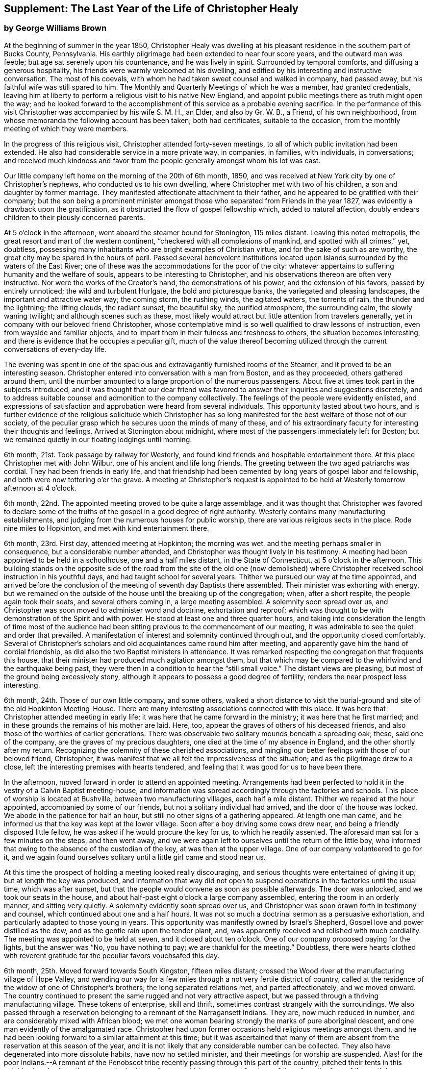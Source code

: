 [#supplement, short="The Last Year"]
== Supplement: The Last Year of the Life of Christopher Healy

[.blurb]
=== by George Williams Brown

At the beginning of summer in the year 1850,
Christopher Healy was dwelling at his pleasant
residence in the southern part of Bucks County,
Pennsylvania.
His earthly pilgrimage had been extended to near four score years,
and the outward man was feeble; but age sat serenely upon his countenance,
and he was lively in spirit.
Surrounded by temporal comforts, and diffusing a generous hospitality,
his friends were warmly welcomed at his dwelling,
and edified by his interesting and instructive conversation.
The most of his coevals, with whom he had taken sweet counsel and walked in company,
had passed away, but his faithful wife was still spared to him.
The Monthly and Quarterly Meetings of which he was a member, had granted credentials,
leaving him at liberty to perform a religious visit to his native New England,
and appoint public meetings there as truth might open the way;
and he looked forward to the accomplishment of
this service as a probable evening sacrifice.
In the performance of this visit Christopher was accompanied by his wife S. M. H.,
an Elder, and also by Gr. W. B., a Friend, of his own neighborhood,
from whose memoranda the following account has been taken; both had certificates,
suitable to the occasion, from the monthly meeting of which they were members.

In the progress of this religious visit, Christopher attended forty-seven meetings,
to all of which public invitation had been extended.
He also had considerable service in a more private way, in companies, in families,
with individuals, in conversations;
and received much kindness and favor from the
people generally amongst whom his lot was cast.

Our little company left home on the morning of the 20th of 6th month, 1850,
and was received at New York city by one of Christopher`'s nephews,
who conducted us to his own dwelling, where Christopher met with two of his children,
a son and daughter by former marriage.
They manifested affectionate attachment to their father,
and he appeared to be gratified with their company;
but the son being a prominent minister amongst those
who separated from Friends in the year 1827,
was evidently a drawback upon the gratification,
as it obstructed the flow of gospel fellowship which, added to natural affection,
doubly endears children to their piously concerned parents.

At 5 o`'clock in the afternoon, went aboard the steamer bound for Stonington,
115 miles distant.
Leaving this noted metropolis, the great resort and mart of the western continent,
"`checkered with all complexions of mankind, and spotted with all crimes,`" yet,
doubtless, possessing many inhabitants who are bright examples of Christian virtue,
and for the sake of such as are worthy,
the great city may be spared in the hours of peril.
Passed several benevolent institutions located upon
islands surrounded by the waters of the East River;
one of these was the accommodations for the poor of the city:
whatever appertains to suffering humanity and the welfare of souls,
appears to be interesting to Christopher,
and his observations thereon are often very instructive.
Nor were the works of the Creator`'s hand, the demonstrations of his power,
and the extension of his favors, passed by entirely unnoticed;
the wild and turbulent Hurlgate, the bold and picturesque banks,
the variegated and pleasing landscapes, the important and attractive water way;
the coming storm, the rushing winds, the agitated waters, the torrents of rain,
the thunder and the lightning; the lifting clouds, the radiant sunset, the beautiful sky,
the purified atmosphere, the surrounding calm, the slowly waning twilight;
and although scenes such as these,
most likely would attract but little attention from travelers generally,
yet in company with our beloved friend Christopher,
whose contemplative mind is so well qualified to draw lessons of instruction,
even from wayside and familiar objects,
and to impart them in their fulness and freshness to others,
the situation becomes interesting,
and there is evidence that he occupies a peculiar gift,
much of the value thereof becoming utilized through the
current conversations of every-day life.

The evening was spent in one of the spacious and
extravagantly furnished rooms of the Steamer,
and it proved to be an interesting season.
Christopher entered into conversation with a man from Boston, and as they proceeded,
others gathered around them,
until the number amounted to a large proportion of the numerous passengers.
About five at times took part in the subjects introduced,
and it was thought that our dear friend was favored to
answer their inquiries and suggestions discretely,
and to address suitable counsel and admonition to the company collectively.
The feelings of the people were evidently enlisted,
and expressions of satisfaction and approbation were heard from several individuals.
This opportunity lasted about two hours,
and is further evidence of the religious solicitude which Christopher has so
long manifested for the best welfare of those not of our society,
of the peculiar grasp which he secures upon the minds of many of these,
and of his extraordinary faculty for interesting their thoughts and feelings.
Arrived at Stonington about midnight,
where most of the passengers immediately left for Boston;
but we remained quietly in our floating lodgings until morning.

6th month, 21st. Took passage by railway for Westerly,
and found kind friends and hospitable entertainment there.
At this place Christopher met with John Wilbur, one of his ancient and life long friends.
The greeting between the two aged patriarchs was cordial.
They had been friends in early life,
and that friendship had been cemented by long years of gospel labor and fellowship,
and both were now tottering o`'er the grave.
A meeting at Christopher`'s request is appointed to be
held at Westerly tomorrow afternoon at 4 o`'clock.

6th month, 22nd. The appointed meeting proved to be quite a large assemblage,
and it was thought that Christopher was favored to declare some of
the truths of the gospel in a good degree of right authority.
Westerly contains many manufacturing establishments,
and judging from the numerous houses for public worship,
there are various religious sects in the place.
Rode nine miles to Hopkinton, and met with kind entertainment there.

6th month, 23rd. First day, attended meeting at Hopkinton; the morning was wet,
and the meeting perhaps smaller in consequence, but a considerable number attended,
and Christopher was thought lively in his testimony.
A meeting had been appointed to be held in a schoolhouse, one and a half miles distant,
in the State of Connecticut, at 5 o`'clock in the afternoon.
This building stands on the opposite side of the road from the site of the old one
(now demolished) where Christopher received school instruction in his youthful days,
and had taught school for several years.
Thither we pursued our way at the time appointed,
and arrived before the conclusion of the meeting of seventh day Baptists there assembled.
Their minister was exhorting with energy,
but we remained on the outside of the house until the breaking up of the congregation;
when, after a short respite, the people again took their seats,
and several others coming in, a large meeting assembled.
A solemnity soon spread over us,
and Christopher was soon moved to administer word and doctrine, exhortation and reproof;
which was thought to be with demonstration of the Spirit and with power.
He stood at least one and three quarter hours,
and taking into consideration the length of time most of the audience
had been sitting previous to the commencement of our meeting,
it was admirable to see the quiet and order that prevailed.
A manifestation of interest and solemnity continued through out,
and the opportunity closed comfortably.
Several of Christopher`'s scholars and old acquaintances came round him after meeting,
and apparently gave him the hand of cordial friendship,
as did also the two Baptist ministers in attendance.
It was remarked respecting the congregation that frequents this house,
that their minister had produced much agitation amongst them,
but that which may be compared to the whirlwind and the earthquake being past,
they were then in a condition to hear the "`still small voice.`"
The distant views are pleasing, but most of the ground being excessively stony,
although it appears to possess a good degree of fertility,
renders the near prospect less interesting.

6th month, 24th. Those of our own little company, and some others,
walked a short distance to visit the burial-ground and
site of the old Hopkinton Meeting-House.
There are many interesting associations connected with this place.
It was here that Christopher attended meeting in early life;
it was here that he came forward in the ministry; it was here that he first married;
and in these grounds the remains of his mother are laid.
Here, too, appear the graves of others of his deceased friends,
and also those of the worthies of earlier generations.
There was observable two solitary mounds beneath a spreading oak; these,
said one of the company, are the graves of my precious daughters,
one died at the time of my absence in England, and the other shortly after my return.
Recognizing the solemnity of these cherished associations,
and mingling our better feelings with those of our beloved friend, Christopher,
it was manifest that we all felt the impressiveness of the situation;
and as the pilgrimage drew to a close,
left the interesting premises with hearts tendered,
and feeling that it was good for us to have been there.

In the afternoon, moved forward in order to attend an appointed meeting.
Arrangements had been perfected to hold it in
the vestry of a Calvin Baptist meeting-house,
and information was spread accordingly through the factories and schools.
This place of worship is located at Bushville, between two manufacturing villages,
each half a mile distant.
Thither we repaired at the hour appointed, accompanied by some of our friends,
but not a solitary individual had arrived, and the door of the house was locked.
We abode in the patience for half an hour,
but still no other signs of a gathering appeared.
At length one man came, and he informed us that the key was kept at the lower village.
Soon after a boy driving some cows drew near,
and being a friendly disposed little fellow,
he was asked if he would procure the key for us, to which he readily assented.
The aforesaid man sat for a few minutes on the steps, and then went away,
and we were again left to ourselves until the return of the little boy,
who informed that owing to the absence of the custodian of the key,
at was then at the upper village.
One of our company volunteered to go for it,
and we again found ourselves solitary until a little girl came and stood near us.

At this time the prospect of holding a meeting looked really discouraging,
and serious thoughts were entertained of giving it up;
but at length the key was produced,
and information that way did not open to suspend
operations in the factories until the usual time,
which was after sunset, but that the people would convene as soon as possible afterwards.
The door was unlocked, and we took our seats in the house,
and about half-past eight o`'clock a large company assembled,
entering the room in an orderly manner, and sitting very quietly.
A solemnity evidently soon spread over us,
and Christopher was soon drawn forth in testimony and counsel,
which continued about one and a half hours.
It was not so much a doctrinal sermon as a persuasive exhortation,
and particularly adapted to those young in years.
This opportunity was manifestly owned by Israel`'s Shepherd,
Gospel love and power distilled as the dew, and as the gentle rain upon the tender plant,
and, was apparently received and relished with much cordiality.
The meeting was appointed to be held at seven, and it closed about ten o`'clock.
One of our company proposed paying for the lights, but the answer was "`No,
you have nothing to pay; we are thankful for the meeting.`"
Doubtless,
there were hearts clothed with reverent gratitude for
the peculiar favors vouchsafed this day.

6th month, 25th. Moved forward towards South Kingston, fifteen miles distant;
crossed the Wood river at the manufacturing village of Hope Valley,
and wending our way for a few miles through a not very fertile district of country,
called at the residence of the widow of one of Christopher`'s brothers;
the long separated relations met, and parted affectionately, and we moved onward.
The country continued to present the same rugged and not very attractive aspect,
but we passed through a thriving manufacturing village.
These tokens of enterprise, skill and thrift,
sometimes contrast strangely with the surroundings.
We also passed through a reservation belonging to a remnant of the Narragansett Indians.
They are, now much reduced in number, and are considerably mixed with African blood;
we met one woman bearing strongly the marks of pure aboriginal descent,
and one man evidently of the amalgamated race.
Christopher had upon former occasions held religious meetings amongst them,
and he had been looking forward to a similar attainment at this time;
but it was ascertained that many of them are absent
from the reservation at this season of the year,
and it is not likely that any considerable number can be collected.
They also have degenerated into more dissolute habits, have now no settled minister,
and their meetings for worship are suspended.
Alas! for the poor Indians.--A remnant of the Penobscot
tribe recently passing through this part of the country,
pitched their tents in this neighborhood, where they were attacked by a disease,
which soon swept fourteen of them from the face of the earth.`' Christopher has long
manifested a Christian sympathy and earnest desire for the welfare of the Indian,
and I believe that it is unabated now,
but it does not appear that a satisfactory visit can be made amongst them at this time;
it is therefore left for the present.
Continued our travel through a part of the country much of the way uninhabited,
until we approached the flat land bordering on the Atlantic.
From the brow of the hill which skirts this land scape,
more attractive scenery presented; the flat land is thickly settled and quite productive,
and with the sea view beyond presented a pleasing picture.
We found entertainment at the hospitable dwelling of kind friends,
who not only were diligent in their demonstrations to make us comfortable,
but were instrumental in procuring the appointment of a meeting to be held in a
Baptist meeting-house (not far distant) tomorrow afternoon at 3 o`'clock,
and in endeavoring to gather the people thereto.

6th month, 26th. Took a walk after break fast to an eminence called Green Hill,
which is an extensive pasturage;
from this elevation was presented a beautiful view of the Atlantic Ocean,
and we saw numerous beds of oyster shells on the highland,
where the poor Indians were wont to regale themselves
in days that have long since passed away.

At the appointed hour we proceeded to attend the appointed meeting; it proved large,
and through the condescending goodness of Israel`'s Shepherd,
who was evidently mouth and wisdom, tongue and utterance, to our dear aged,
but still earnest friend, it proved a tendering and doubtless a profitable season;
many expressions of satisfaction therewith were afterwards heard.
Rode about two miles to the abode of one who is not a member,
but her three daughters had recently been admitted into
the fold on the ground of convincement;
the family were all kind, and we spent an agreeable evening with them and others,
and tarried at their dwelling until morning.
The view seaward is beautiful, and the sea breezes refreshing.

6th month, 27th. Left our comfortable quarters this morning, and riding about five miles,
stopped at the habitation of the widow of another of Christopher`'s brothers;
their greeting was affectionate, and she blessed the Lord for the visit.
She is about eighty years of age, and retains her mental faculties scarcely impaired,
and also her retentive memory;
her son and daughter appeared gratified with their uncle`'s company.
After dining with the family we proceeded another five miles onward,
to a manufacturing village called Kenyon`'s Mills,
and stopped at the abode of a widow not a member of any religious sect;
but her house and heart were open to receive us, and we were kindly cared for by herself,
her sister, her son and four intelligent daughters; and when a meeting was proposed,
she freely offered their large house for that purpose.
The offer was accepted, and the meeting appointed to be held at 8 o`'clock in the evening;
but Christopher had not much service therein.

6th month, 28th. Still moving onward and passing through several manufacturing villages,
we entered a railway car,
and proceeding twenty miles were kindly received at the attractive residence of a friend,
located on a fertile farm lying at the outskirts of East Greenwich.
A meeting is appointed to be held at the Methodist
meeting-house to morrow afternoon at 4 o`'clock.
East Greenwich is the place of Christopher`'s nativity.

In the southern section of the State of Rhode Island, where we have visited,
the best of building stone is very abundant,
yet the dwellings are constructed very generally of wood;
a considerable proportion of them are one-story houses,
but they are spread out and contain more internal space
than might be supposed from external appearances,
and the apartments are ingeniously and conveniently arranged; of,
course there are many costly and attractive dwellings.
The agricultural produce is largely pasturage and hay,
which are said to be rich and nutritious.
The products of the dairy are excellent, and also the beef and pork;
corn and rye are raised to moderate extent,
and bread made from a combination of these articles is
extensively preferred to that manufactured from wheat flower.
The soil or climate does not appear well adapted to the growth of wheat,
and but very little of that grain is cultivated.
In traveling some of the public roads, we pass through a considerable number of gates,
located at the dividing lines of the different farms
through which the unfenced or unwalled road passes.
Ornamental trees and shrubbery surrounding the dwellings do not
appear to meet with very general favor--of course there are many
exceptions--and although much of the ground is excessively stony,
and not remarkable for fertility,
yet the inhabitants appear to thrive and live well upon their unkindly soil,
and perhaps generally desire no better location.
But in manufacturing enterprise they excel,
and the land produce of the locality not being
sufficient for the sustenance of the population,
they draw a portion of their supplies from distant places.

6th month, 29th. Attended the appointed meeting; invitation had been spread extensively,
but the gathering was not large,
and Christopher was not largely engaged in testimony therein;
but another is appointed to be held at the same place at 5 o`'clock tomorrow afternoon.
People not of our religious society do not often freely leave
their business to attend religious meetings on week-days.

6th month, 30th--First day.
Rode about six miles to a Baptist place of worship,
where a meeting had been appointed to be held at 10 o`'clock in the forenoon.
Christopher had formerly held several favored meetings at this house,
and he appeared to feel an unusual drawing thither at this time.
The gathering proved large.
Quiet and good order prevailed, and a solemnity soon spread as a canopy over us;
under which precious covering Christopher arose and handed forth doctrine, reproof,
instruction in righteousness and encouragement.
He stood at least one and a half hours,
and it was thought that our hearts were contrited and solemnized together;
and although most of the audience were Baptists,
and perhaps relied confidently upon the efficacy of the outward element,
yet somewhat of the baptism of the Spirit was surely felt amongst us.
At 5 o`'clock in the afternoon we attended the meeting
appointed at the Methodist place of worship in East Greenwich.
It was supposed that the gathering would be large,
and a considerable number did assemble;
but a funeral taking place at the same hour at the Baptist meeting-house,
a large concourse of people assembled there.
It is usual in this part of the world among the religious sects generally,
to carry the remains to the place of worship where the assemblage of those interested,
and such ceremonial proceedings as are deemed suitable take place previous to interment.
Our meeting was doubtless smaller in consequence of the funeral;
nevertheless it proved a good meeting;
quietude and good order prevailed among the attentive audience,
and it is reasonable to suppose that minds were instructed and
hearts benefited under the solemnizing power of truth.

7th month, 1st. Left our hospitable accommodations this morning,
proceeded about five miles westward,
and met with kind entertainment in a Friend`'s family.
A meeting had been appointed to be held in a Methodist meeting-house at Centerville,
at 7 o`'clock in the evening, and thereunto we proceeded at the appointed hour,
and settled into stillness about early candle-light.
The wing of Divine Goodness was evidently spread over us; a marked quietude prevailed,
and apparently many hearts were solemnized together.
Our dear friend Christopher was clothed with Gospel life and power,
and ministered to an attentive audience in the authority of truth.
This sea son of favor closed about half-past nine o`'clock.

7th month, 2nd. This forenoon we rode to the dwelling of Christopher`'s half brother,
where we dined.
The family were all kind, and some of them accompanied us to our appointed meeting,
held at the Methodist place of worship in Fiskville, at 3 o`'clock in the afternoon.
The gathering was not large,
and Gospel life and power did not appear to arise into
dominion as much as at some other times.
After the meeting we stopped at the house of an aged physician.
He is not now a member of any society,
but is an old acquaintance of Christopher`'s. The doctor is feeble,
chiefly confined to his bed, and appears to be drawing near the close of life.
He is sensible of his situation, and looks forward to his dissolution with composure,
testifying that the Lord is gracious to him.
As our company sat by his bedside,
he asked that we might have a religious opportunity together,
and those present gathered into stillness.
After a time of silent waiting,
Christopher was drawn forth in exercise of soul on his account, which, doubtless,
was comforting to the aged sufferer.
It proved a heart tendering season,
and it was thought that the baptizing influence
of heavenly love and power was felt amongst us.
Rode several miles along the valley of the Pautuxent River,
where the number and extent of the manufacturing establishments is really surprising.
The scenery is picturesque, the beauties of nature blended with the works of art,
and the evidence of intelligence and thrift,
combined with the attractive aspect of the various factories, places of worship,
and dwellings neat in appearance and pleasant in location,
can scarcely fail to interest the eye and the mind of the traveler.

7th month,
3rd. The district of country which has been presented
to our observation within the last few days,
is attractive.
The farms generally appear to be productive and well cultivated; the buildings thereon,
of liberal extent and rarely dilapidated, and the manufactories are a marvel.
The general appearance portrays a high grade of temporal prosperity.

7th month,
4th. Proceeded to the railway station at East Greenwich about 8 o`'clock this morning.
This being the anniversary of the signing of the Declaration,
an abundance of people were in motion, and our feelings not being in unison with theirs,
traveling under such circumstances was not very agreeable.
We waited half an hour in the crowd,
when the very long train of cars arrived laden with a vast number of passengers;
there was some confusion,
but we finally succeeded in obtaining comfortable accommodations,
and rode about twenty miles to the city of Providence, where a kind Friend met us,
and conducted us in his own conveyance about four miles further to Pautucket meeting.
We gathered with quite a large number of other attenders,
and I can not doubt but that it was a profitable season throughout,
although a portion thereof seemed laborious,
and not very relieving to Christopher`'s exercised mind.

Near Providence, we passed Providence Boarding School;
it is a spacious and hand some structure, its location high,
and its situation and grounds adjacent pleasing.
We also passed the residence of the late venerable Moses Brown;
he was a Friend of great pos sessions and of very large benevolence,
yet his dwelling was neither large nor ostentatious.
Also passed by the plantation where Job Scott
resided previous to his embarkation for England;
it is one of the best in the neighborhood, and still in possession of his descendants,
but they have no connection with Friends.
We likewise traveled upon a wide, solid, smooth,
and beautifully finished road extending several miles northward from Providence,
and bordered on each side by stately New England Elms.

7th month,
5th. Visited the large cotton factories belonging to
some of our kind friends and entertainers,
and passed through the pleas ant promenade on the banks of the Blackstone River,
which their private generosity have devoted to the public benefit;
and in the after noon proceeded to Providence,
and took passage in the steamboat bound for Fall River.
Passed Bristol, which it is said was formerly an extensive slave market;
but that degrading traffic is no longer known in New England;
its paralyzing effects upon human energy is not now felt here;
the pursuit of honest industry has free scope and flourishes marvelously.
After a pleasant passage of two hours`' duration, arrived at Fall River,
twenty-five miles distant from Providence,
and were kindly conducted to the hospitable dwelling of a Friend,
a little beyond the skirts of the city.

7th month, 7th--First day.
Attended Friend`'s Meeting at Fall River, at half-past ten o`'clock.
The usual invitation to the public had been extensively spread, many attended,
and through the condescending goodness of the Head of the Church,
who promised to be with those gathered together in his name,
it proved a solemnizing season--something like
the baptism of the one spirit into the one body.
Words flowed freely, accompanied with Gospel life and power,
and he that sowed and some that reaped rejoiced together.
We attended the afternoon meeting at 3 o`'clock.
It was larger than that in the morning.
As we assembled and sat in stillness,
and I trust many of us truly gathered into the silence of all flesh,
presenting our bodies a living sacrifice accept able unto the Lord,
He did manifest his Divine presence unto us,
and permit us to partake a little of that stream
which does refresh and make glad his heritage.
Christopher arose, and in the authority of truth, handed forth doctrine and reproof,
counsel and encouragement which, doubtless, fastened upon many minds.
It felt to me that these opportunities were memorable seasons,
and will not soon be forgotten by some.

7th month, 8th. Left Fall River about 6 o`'clock this morning,
and set our faces toward North Berwick in the State of Maine,
one hundred and twenty-eight miles distant.
Traveling by rail way, and passing through various cities and villages,
and through a country presenting a variety of aspects, and many interesting features,
arrived at the place of our destination in the evening,
and were cordially received at the abode of valued friends.

7th month, 9th. Rode over a pleasant district of country, and called at several dwellings.
In the afternoon were visited by numbers of the neighboring people.
A meeting is appointed to be held in the Baptist
meeting-house at North Berwick tomorrow afternoon.

7th month, 10th. Attended the appointed meeting; it proved large and favored.
Christopher labored honestly, and some plain truths were spoken,
especially in reference to forms and ceremonies, and qualification for the ministry.
A part of his testimony was somewhat sharp; but it apparently was well received,
and many expressed satisfaction with the meeting.
In the evening,
our minds were painfully affected upon hearing the sad news from Philadelphia,
a locality endeared to us by many interesting associations.
A devouring fire, of unprecedented extensiveness, has swept over a portion of that city;
the destruction of property is great, the loss of life considerable;
many homes are desolated, and formidable distress abounds.
These dispensations convey lessons of instruction, arouse thoughtful solicitude,
and may be designed to awaken our understandings to a renewed
sense of the uncertainty of terrestial enjoyments,
and of the uncertainty of life;
and to invite us to lay up treasure which nothing earthly can destroy.

7th month, 11th. Attended Friends`' Meeting at North Berwick,
and Christopher had considerable service by way of exhortation and counsel.
Toward the conclusion he again arose, and in beautiful language,
handed forth sympathy to this little company,
who had passed through many tribulations and anxieties in
endeavoring to guard the ancient faith of the Society,
and in sustaining its order and discipline;
comfort and encouragement was extended to those who truly mourn in Zion.

7th month, 12th. Left North Berwick this morning, rode thirteen miles over a pleasant,
undulating country to the village of Kenebunk,
and received kind entertainment in a family of Friends.
A meeting had been appointed to be held at their dwelling, at 3 o`'clock in the afternoon,
and the usual invitation had been spread.
At the time appointed,
we took our seats in one of the apartments which opened into others,
and a considerable number of the neighboring people assembled with us.
Christopher was led to distribute doctrine, reproof, and instruction in righteousness,
and as his testimony was continued,
an increasing solemnity apparently spread over us--oil was poured into wounds,
the sincere-hearted encouraged,
and it was thought that the meeting ended under the
solemnizing and cementing influence of heavenly love.
We passed an instructive evening together,
several beside our own little company being present.
Christopher was very interesting in conversation,
and as the hour of parting for the night drew on,
he testified that he then realized some of the prospects which
had attended his mind before he left his own home.
Our hearts were tenderly affected,
and somewhat of that unity of spirit and bond of peace, which is not of man,
nor of the will of man, but by Divine grace and power, was surely felt amongst us,
apparently binding the hearts of some of the company together
in a measure of that life in which those of true and living
faith are sometimes permitted to know and greet each other.
Doubtless,
some were present who were enabled to thank our Heavenly helper for his many favors,
and to take courage.

7th month, 13th. Made preparation to leave our comfortable quarters this morning;
but before our departure, a parting opportunity was proposed,
and we seated ourselves together and gathered into silent waiting,
and I cannot doubt that the cementing influence of heavenly love was felt amongst us,
or that the oil of the kingdom did circulate as from vessel to vessel,
drawing us near to one another in fellowship of spirit, into sympathetic feeling,
and mutual desires for each other`'s preservation through all
the temptations and trials of life`'s probationary scene.

7th month, 14th--First day.
Again attended meeting at North Berwick; and although we met with some annoyance,
yet Christopher had acceptable service,--the meeting was interesting,
and the situation instructive.
In the afternoon, rode eight miles to the manufacturing village of Great Falls,
in the State of New Hampshire,
where a meeting had been appointed to be held in a spacious Methodist place of worship,
at 5 o`'clock.
A large number of people assembled, and we took our seats amongst them,
I trust under a solemn sense of the seriousness
and of the responsibility of the occasion.
Christopher ministered at considerable length;
his exercise seemed somewhat laborious for a time, but as he proceeded,
life and power continued to arise into dominion,
and it was thought that we had a good meeting;
several expressed their satisfaction therewith,
but some plain truths were uttered which may not have
settled altogether pleasantly upon some minds.
Returned to North Berwick to lodge.

7th month, 15th. Made a few visits in the neighborhood, and on our way returning,
called at the dwelling of an ancient female Friend; a widowed daughter resides with her.
After a little time of conversation we settled into stillness,
and the wing of Divine goodness was evidently spread over us;
under which precious covering Christopher was drawn forth to address our
aged sister in the endearing language of tenderness and encouragement,
and the word of counsel and sympathetic feeling flowed freely towards the daughter.

7th month, 16th. Prepared to leave North Berwick this morning,
and as the time arrived to bid farewell to those who
had entertained us with much kindness and hospitality,
and had been so diligent and efficient in making way
for the appointment and attendance of public meetings,
there was evidence that we all felt the separation,
and entertained mutual desires for each other`'s best welfare.
Leaving the railway station we proceeded on our way toward Salem,
passing Portsmouth in the State of New Hampshire,
and Ipswich in the State of Massachusetts.
I glanced at the last-named town with a considerable degree of interest;
not that it possessed remarkable beauty, or great importance,
but as a place where a witch court formerly existed,
and where many persecuted fellow mortals (seventy in one year) were
condemned to destruction under a most fallacious and unaccountable delusion.
It is really marvelous that that dark superstition was so
long suffered to cloud the minds of an intelligent people.

7th month, 17th. Proceeded five miles to Lynn in order to attend meeting there;
the usual invitation had been extended, but the gathering was small.
Christopher was exercised in the ministry, and his service appeared to be acceptable.
The manufacture of shoes is carried on to great extent at Lynn;
the place has an agreeable aspect, a fine view of the Atlantic spreads out before it,
and refreshing sea breezes often fan the inhabitants.

7th month, 18th. Attended meeting at Salem at 11 o`'clock in the forenoon,
the usual time of gathering; the meeting was not large,
but Christopher was engaged in testimony,
and his company and religious labors appeared to be satisfactory.

We felt a peculiar interest in one residing in this locality,
who has been several times in our company.
he is about forty years of age, and was educated among the Baptists,
has officiated as a minister for them, and is master of many languages;
but more than sixteen years since his mind was brought
under exercise for the attainment of a more perfect way,
and as he hungered for that bread which nourishes up the soul,
and thirsted for the waters of life, his mind was gradually drawn from outward forms,
and centered upon the everlasting substance;
he appears to have been first awakened to see the beauty and perfection of
our principles through the instrumentality of Barclay`'s Apology,
which accidentally fell into his hands.
The way of primitive and vital christianity there described,
answered the Divine witness in his own soul,
and he sought out and attached himself to a people making so high a profession.
There is much evidence that he was not afterwards a mere nominal Christian,
but submitting to the powerful heart-changing operations of Divine Grace,
he became himself a changed man, firmly rooted and grounded in the truths of the Gospel,
enabled to stem the torrent of ridicule and
abuse which he encountered from his own family,
and from those with whom he had formerly walked in fellowship,
and has given abundant evidence that he has bought the truth and will not sell it.

In the afternoon we were conducted to the attractive residence of a Friend,
located upon a valuable farm, in a pleasant district of country,
about three miles distant from Salem:
it is part of a tract of five hundred acres formerly belonging to Governor Endicott,
that most rigid Puritan persecutor,
who wielded the affairs of the infant government of Massachusetts,
and passed sentence of death upon several of our worthy Friends.
The site of his mansion is near by,
and thither he repaired from Boston to spend the summer months.
Near by stands an aged pear tree which it is said the Governor
planted with his own hands two hundred and ten years ago;
it was loaded with fruit, but it did not look vigorous.
Endicott possessed houses, and lands, and popularity,
and was called one of the pious pilgrim fathers,
but we may well suppose that that unrelenting
persecutor did not enjoy a peaceful serenity of mind.

7th month, 19th. The day was rainy, but we proceeded to Salem,
and having received much attentive kindness in these localities,
moved forward toward Boston; rode through that attractive city,
and in so doing passed an ex tensive and beautiful enclosure called Boston Common.
A solemn feeling covered my spirit as I gazed upon it:
the remembrance of departed worth and faithful martyrdom came up before me;
it was upon this common that several pious sufferers
for the testimony of their Lord and Savior,
laid down their lives.
William Leddra, Marmaduke Stephenson, Mary Dyer, and one other worthy were executed here,
and here they gave ample evidence of faithfulness to the sacred cause they had espoused,
departing hence with the glorious assurance of a happy immortality,
and doubt less entered upon that eternal rest which
their extreme persecutors may have longed for in vain.
After leaving Boston,
continued our travel about sixty miles through a
not very productive country to New Bedford.

We somewhere passed the meeting-house where
Comfort Collins attended meeting many years ago.
The remembrance of this faithful minister and interesting example of
departed worth being thus brought prominently before us,
our dear Friend Christopher manifested a lively interest therein,
as it portrayed an instructive instance of the efficacy of Divine grace,
and of the compassionate regard and favor of a loving Savior.
She had been faithful in her day and generation, and lived to great age.
Her mental faculties became so far impaired that she
did not even recollect that she ever had a husband,
but was still mercifully permitted to retain the savor of spiritual life,
and even when near the end of her lengthened pilgrimage upon earth,
was qualified to speak of her many mercies, and to exhort her friends in living,
impressive and instructive testimony.

7th month,
20th. Went on board of the steamer which plies between
New Bedford and Nantucket seventy miles distant,
and moving forward, touched at a promontory of Massachusetts,
and also at Martha`'s Vineyard,
arriving at the place of our destination after a voyage of about six hours`' duration.
The earlier part of the passage was not strikingly unpleasant,
but arriving at unsheltered situations where the
winds had a fair sweep across the waters,
we were much tossed upon the agitated surface of the deep.
On the previous day there had been a storm of unusual violence, uprooting trees,
and otherwise damaging, and the wind continued to blow fresh.
The forcible undulating waves beat heavily against our unstable bark,
causing it to sway and rock,
and the effect of this uncomfortable motion was soon apparent among the
passengers,--yet to me the passage was interesting and instructive;
I could sit and gaze with an untiring eye upon the solemn
grandeur of the scene which spread in wide expanse around us,
occasionally glancing at the distressed condition of our passengers,
and reflect upon the sacrifices and sufferings which
some of our worthy ministers endured for weeks together,
while crossing the wide ocean to promulgate the Gospel in distant lands.

7th month, 21st--First day.
Attended Friends`' Meeting at Nantucket;
the usual kind of invitation had been spread extensively,
and a large assemblage collected.
It felt to me that the wing of ancient goodness which had been spread over
the assemblies of our people in primitive times was also spread over us,
pre paring our hearts to receive the heavenly dew and the gospel rain;
under which precious covering Christopher arose, and in demonstration of the spirit,
and with power, handed forth that which was given him to distribute;
and I trust that many minds were instructed, and many hearts comforted.

The afternoon meeting was held at 5 o`'clock,
and at the time appointed we proceeded to attend it,
and found that a large number of people had collected and were continuing to collect;
the house is spacious, seventy feet square,
and it was estimated that over six hundred were in attendance.
Stillness and good order soon prevailed throughout this large assembly,
and I trust that many were truly gathered into the silence of all flesh,
and felt the precious influence of the Heavenly Father`'s love to extend to them,
solemnizing their feelings and increasing their faith.
Our dear friend Christopher was raised upon his feet,
and delivered a large testimony in Gospel life and authority;
the mourners in Zion were com forted; the fearful in heart were encouraged;
the unfaithful were warned; the lukewarm were aroused;
and the wanderers were invited to return.
His testimony was somewhat sharp against those who take up carnal weapons,
and against those who preach for hire and divine for money;
but it seemed to me that the power of truth reigned over all opposition,
and it was thought that the meeting closed under
the prevalence of solemn and contrited feelings,
to the praise of the great Master of assemblies,
who evidently had owned it and magnified himself therein.

7th month,
22nd. Those resident upon the Island are mostly located in the City of Nantucket,
which contains about eight thousand inhabitants,
and covers about a square mile of ground.
It has a line harbor, which was formerly frequented by abundance of shipping,
but as a commercial whaling centre the place has declined in population and importance.
The whale fishery itself has of late years diminished in value,
and much of its remaining greatness has been absorbed by New Bedford.
Much of the soil is stony, but it produces much pasturage,
and the products of the dairy are excellent.
Sea fish are plentiful; the atmosphere is notably salubrious,
and the people appear to be much attached to their sea-girt island.

It was in this locality that John Richardson held a remarkable
meeting in days that have long since passed away,
in which that gifted, prominent and dignified woman, Mary Starbuck,
could not resist the power which attended his ministry,
although she strove long and resolutely against it;
but she and the audience generally were overcome
by its heart searching and baptizing operations,
in a most extra ordinary manner, demonstrated by abundance of tears.
Many of the Nantucket people are her descendants.

7th month, 23rd. Partly owing to the perils appertaining to the afar-off whale fishery,
widows are numerous on this Island: we made visits to several of these,
and memorably to one prominent and far advanced in life,
the shadows of the evening are lengthening around her,
and the end of her earthly pilgrimage is in view; evidently,
there was no cause for mourning on her account, and after silent waiting,
Christopher was moved to hand forth encouragement,
in beautiful and affectionate language.

7th month, 24th. Several of our friends called to bid us farewell this morning.
They had been very kind to us,
had done much to forward Christopher`'s concern as set forth in his certificate,
and without their support,
it is probable that his religious opportunities with
the public would have been greatly circumscribed.
Parting affectionately with them, and turning our backs upon Nantucket,
moved onward across the briny waters; the return passage was pleasant,
and after dining with kind friends in New Bedford,
proceeded twenty miles by railway to Fall River.

7th month, 25th. In the afternoon, rode seventeen miles to Little Compton,
in view of attending meeting at that place tomorrow morning.
Our route was principally along the margin of Narragansett Bay; the road was good,
the weather was pleasant, the scenery picturesque; and being in good company,
the ride was enjoyed with peaceful tranquility of mind,
but not without an occasional thought of a far-distant home and family.

7th month, 26th. Attended the contemplated meeting at 10 o`'clock;
the house was quaint and antiquated, but in good repair and comfortable,
and erected upon an eminence com mantling a beautiful view of sea and land.
A considerable number gathered with us, and truly it was a favored season.
Our dear friend Christopher was manifestly clothed with Divine authority and power,
and it was thought that the tabernacles of some were shaken.
After an interesting and instructive parting opportunity with the family,
who had entertained us so kindly at their hospitable dwelling,
we left Little Compton in the afternoon, and wended our way back to Fall River.

7th month, 27th. Left Fall River about 10 o`'clock this forenoon,
on board of the steam boat bound for Newport, twenty miles distant;
the passage was pleasant, and the views diversified with land and water, hill and dale.
Not far from Fall River, we passed an eminence called Mount Hope,
which had been a great resort for Indian warriors,
and is famous in the history of that distinguished Indian Chief, King Philip,
who so long and so successfully withstood the encroachments of the white man,
and was finally shot near this place.
Arrived at the place of our destination,
and received kind entertainment in a Friend`'s family.

7th month, 28th--First day.
Attended meeting at Newport at 11 o`'clock;
the usual invitation had been spread at Christopher`'s request,
and a considerable number of those not of our Society, gathered with us.
Our dear friend had large service in this meeting,
and his testimony was evidently delivered in the authority of Truth,
somewhat sharp against those who had wandered from the fold,
and had become as withered branches, but comforting to the mourners in Zion,
and to those who had turned their faces thitherward.
Several children were present,
and to them he was drawn forth in affectionate and encouraging exhortation.
A meeting had been appointed to be held at 5 o`'clock in the afternoon,
about six miles`' from Newport, among a sect called Christian Baptists,
and to the place of gathering we pursued our way.
The ride thither was pleasant, the roads good,
the country beautiful and highly cultivated.
The attendance was quite large; many Gospel truths were uttered,
and some close observations.

7th month, 29th. Before parting with our friends this morning,
at whose dwelling we had been kindly and hospitably entertained,
one of the company read from a manuscript containing an
instructive account of an interesting daughter;
her health gave way at the age of sixteen,
and after passing through nine years of severe bodily affliction,
approached the borders of the grave, with the triumphant hope of a bright immortality.
Humble faith and trust in a compassionate Savior, the refining process,
the sustaining grace, patience, resignation, a deepening in religious experience,
and Christian love,
appear to have been characteristic marks of her life
through the period of her protracted sufferings.

Newport has a fine harbor; a portion of the town looks somewhat antiquated,
but many of the more modern improvements are attractive;
the high reputation of the place as a sea-side resort is proverbial.
Wind-mills for grinding grain, and other purposes, are numerous on the Island.
Proceeded to New Bedford by way of Fall River, arriving in the evening.

7th month, 30th. Left New Bedford this afternoon, and proceeded on our way to Padan Aram,
three miles distant.
At this place a meeting had been appointed to be
held in a Baptist meeting-house at 5 o`'clock;
a consider able number gathered with us.
Christopher was largely engaged in testimony, and clothed with right authority,
doubtless, to the instruction and edification of many minds;
and although some close observations respecting man made minis try and water baptism,
went forth to all those whom it might concern, yet none appeared to be offended.
The ride from New Bedford to this place was pleasant, and as we journeyed,
at least one mind was instructively carried back in
retrospect to the youthful days of the Patriarch Jacob,
and to the covenant which he made with his Maker
when on his way to Padan Aram of that day:
that covenant was never broken, and Jacob was preserved green in old age,
and laid down his head in peace.

7th month, 31st. Wended our way to meeting at South Dartmouth, at 11 o`'clock;
but as we approached the place,
it was evident that the people could not be
comfortably accommodated by present arrangement;
a number were seated in their carriages near by,
and others collected about the door and windows;
this position of affairs not being satisfactory,
and a large dwelling-house being located near by,
the occupants thereof cheerfully offered a portion of it for our accommodation;
the offer was accepted, and we were soon comfortably seated therein.
A quiet solemnity soon spread over the assembly thus gathered,
and Christopher was drawn forth to impart much exhortation and counsel;
some by way of encouragement, and some by way of reproof.
And although some of his testimony might not have been altogether savory to some minds,
yet the truths thereof were self-evident,
and it is to be hoped that it was a season of profit to all.

8th month, 1st. Attended meeting at North Dartmouth;
the usual invitation to the public had been extended,
and a considerable company gathered there.
Christopher was led to declare some Gospel truths in plain and searching testimony,
and some close doctrine was handed forth.
It has been intimated in several in stances that he has spoken
remarkably to the states of meetings and of individuals;
many of his testimonies have been delivered with Christian boldness,
disquieting to the unfaithful, and to the lukewarm; gently leading to the trembling ones,
and to the honest-hearted; awakening to the rebellious,
but comforting to those who truly mourn in Zion.

The residence of the late Sarah Tucker,
who had traveled in the ministry in our part of the land, and died several years since,
was near our hospitable accommodations.
I looked upon the earthly abode of that mother in our Israel,
not with superstitious reverence, nevertheless with a degree of lively interest,
as the remembrance of departed worth seemed to be
brought more vividly into view while gazing upon it.
Her memoranda are fraught with abundance of instruction,
giving evidence that she lived near to the fountain of living waters,
and she has left a sweet memorial behind her.

8th month, 2nd. Morning rainy.
In the after noon,
moved forward to attend a meeting to be held in a Baptist meeting-house,
in the village of Westport, about five miles distant;
stopped by the way to visit an ancient couple,
the sands of whose life are fast running out;
but they appear to accept the situation with cheerful trustfulness.
The meeting was quite well at tended, and after a time of silent waiting,
Christopher rose up to declare some of the truths of the everlasting Gospel;
he was favored to hand forth a powerful testimony,
and although he did not prophesy smooth things to all, yet it was hoped that his home,
testimony fastened as a nail in a sure place upon some minds
that in the cool of the day will profitably remember it.

8th month, 3rd. In the forenoon, visited an aged friend eighty-seven years old;
he is quite active, his intellect unclouded, has a remark ably retentive memory,
and can write without spectacles.
He has lately buried an interesting daughter who had been confined to her bed for years;
she is represented as having been an able defender of her faith,
and as a bright example of Christian virtue.
Left Westport,`' and proceeded about five miles
further to another Baptist place of worship,
where a meeting had been appointed to be held at 2 o`'clock in the afternoon.
The gathering was quite large, and much instructive counsel was handed forth,
especially to those who have the training of children:
the people sat quiet and attentive, which has been the case, perhaps without exception,
in all the meetings which we have attended in New England.

8th month, 4th--First day.
Attended meeting at New Bedford, at 10 o`'clock.
The morning was rainy, but a considerable number gathered with us,
and the meeting proved solid and comfortable.
Christopher was engaged in testimony not largely, but impressively.
The afternoon meeting was held at 5 o`'clock,
and a large number of people assembled and gathered into stillness;
much instructive doc trine and counsel were handed forth; the fall of man,
and his restoration and salvation were largely treated upon,
and many unprofitable things and hurtful practices were spoken against.

8th month, 5th. In the afternoon,
Christopher had something like a parting opportunity with a number of
those who had been interested in our visit to this place and vicinity;
he had received much kindness at their hands,
and they had been largely instrumental in for
warding and supporting his religious concern,
in the appointment of public meetings, and in promoting the attendance.
He addressed them in sympathetic and affectionate language,
and there was manifestation of much interested feeling,
when we finally bid each other farewell.

New Bedford has many vessels engaged in the whale fishery,--
appears to be a place of considerable commerce,
contains seventeen thousand inhabitants, is an attractive city, regularly laid out,
and beautifully shaded with trees.
Much of the country adjacent is only of moderate fertility.

8th month, 6th. Left New Bedford this morning, and proceeded by railway to Fall River.
A sorrowful circumstance occurred in this locality on first day afternoon,
by the upsetting of a sail-boat containing five young men,
and in connection therewith two of them (members of the Society of Friends) were drowned.
Their funerals took place at Fall River today--but way did not open to attend them-.

8th month, 7th. Attended meeting at Fall River;
the usual kind of invitation had been extended at Christopher`'s request,
and a considerable assemblage collected; he was much favored in testimony,
and had a relieving time amongst us; some close observations were handed forth,
but his testimony was delivered in the authority of truth,
doubtless to the comfort of many minds, and the instruction of others:
this meeting was evidently owned by the Master of assemblies,
and was very satisfactory to Christopher himself, as it was also to others.

8th month, 8th. Crossed the Taunton River by steam ferry-boat,
and proceeded about two miles to the residence of an ancient female Friend;
she is eighty-nine years of age, and very feeble in body,
the lamp of life is evidently fast going out, but through the decay of nature,
her spirit appears to be kept alive by living water from Shiloh`'s fountain,
and she looks forward with holy confidence,
that there will be a mansion prepared for her where the wicked cease from troubling,
and the weary are at rest, when time to her shall be no longer.
In the afternoon, proceeded to a Methodist Meeting-House,
where a meeting had been appointed to be held at 3 o`'clock,
and it proved large and satisfactory.
Christopher was raised up to declare some of the truths
of the Gospel in demonstration of the spirit,
and with power;
a plain testimony was borne against some of the
peculiarities of other professors of Christianity,
but in convincing and unoffending language.
The minister who officiates at this place remarked after the conclusion of the meeting,
that he would be glad if their house could often be occupied in that way.
The appearance of this part of the country is pleasing.

8th month, 9th. We, with a number of those who had been interested in our proceeding,
met in the meeting-house at Fall River;
this gathering together seemed somewhat comparable to a parting opportunity.
Christopher felt under many obligations to them;
they had been cordial and diligent in gathering the public to his meetings,
and in upholding his hands through abundant labors, by their sympathy and fellowship;
and he was moved largely to address them.
The wing of Divine Goodness seemed to be spread over us,
and it proved a baptizing season,
something like the baptism of the one spirit into the one body:
much counsel was extended, encouragement flowed freely,
and the word of caution was not withheld.

Fall River contains about twelve thousand inhabitants;
the number of buildings designed for public worship are
evidence that the people are divided into many sects:
numerous manufacturing establishments evince their general pursuit,
and on every hand there is evidence of their enterprise.

8th month, 10th. Left Fall River,
and after a pleasant ride of twenty-two miles through a part of the country,
pleasing in appearance,
found kindness and hospitable accommodations at the dwelling of a Friend at Norton.
8th month, 11th--First day.
Two meetings are appointed to be held at the house of our kind entertainers today,
one at 10 o`'clock in the forenoon, the other at 5 o`'clock P. M.,
and several of the apartments were seated for the purpose.
At the first-named hour, we took our seats, and many gathered with us.
Christopher was clothed with Gospel life and power,
and ministered to an attentive people in the authority of truth; words flowed freely,
and although smooth things were not prophesied to all,
yet all appeared to be satisfied and much interested.
In the afternoon, a large meeting assembled; this too was favored.
Christopher was largely engaged in testimony,
and was led impressively to declare many Gospel truths,
apparently to general satisfaction.
There appears to be great openness in the minds of many
in this neighborhood to attend Friends`' Meetings.

8th month, 12th. Before leaving our hospitable friends this morning,
Christopher was led to distribute counsel and encouragement in
a solid parting opportunity with the family and others present;
we then moved onward and rode fourteen miles to North Providence.
Our route still continued to lie through a section of country pleasing in appearance;
the roads were good, the comfortable looking farm-houses and surroundings drew attention,
and the fine New England Elms were an at tractive feature in the landscape.
Crossed the Blackstone River at the village of Seaconk; it was here that Roger Williams,
when he fled from Massachusetts`' intolerance,
essayed to establish a government that would
afford an asylum to the persecuted and oppressed,
and promote civil and religious liberty;
but finding himself still within the jurisdiction of that colony,
he removed and founded the town of Providence.
Near the bridge which crosses the river to Pautucket,
stands the first factory established in Rhode Island; it is yet a good building,
its date quite modern, and since its origin,
factories have multiplied in that state to a marvelous extent.
Christopher had a parting opportunity with some of those who had been kind,
hospitable and serviceable to us, and we moved forward to the railway at Providence,
passing the fatal spot where the dwelling of A. J. and
her daughter had recently been destroyed by fire.
Proceeded forty-three miles to Westerly, and were again kindly entertained there.

8th month, 13th. We had looked forward toward setting our faces homeward this evening,
but a prospect of further religious service arising with weight and clearness,
Christopher has concluded to pass into Hopkinton tomorrow,
and more meetings have been appointed; some of us may have looked longingly homeward,
but we do not wish him to relinquish the service until
the work required at his hands is fully accomplished.

8th month, 14, Left Westerly this morning,
and moved forward toward a Methodist place of worship,
where a meeting had been appointed to be held at 3 o`'clock in
the after noon,--passing many places familiar to Christopher,
and traveling twelve miles.
The meeting was well attended, and after a time of silent waiting,
Christopher delivered much instructive counsel; words flowed freely,
accompanied with an evidence of Divine anointing,
and with the authority of truth the meeting closed comfortably,
and much satisfaction therewith was expressed.

8th month, 15th. Attended meeting at Hopkinton at 11 o`'clock.
On the way, stopped at the farm where Christopher`'s father died,
and on which the remains are buried; we all visited the grave,
and the scene was solemn and impressive.
The day was rainy, and although the usual invitation had been extended,
the meeting was not large; but Christopher had good service,
including an interesting parting opportunity,
and we were again kindly and hospitably entertained in this neighborhood.

8th month,
16th. Parted with several of this vicinity who had been cordial and hospitable to us,
had done much to open the way for Christopher`'s religious opportunities,
and to uphold his hands.
Of this number was J. W.; the frosts of age have settled upon him, but he is yet active,
his intellect unclouded, his discernment keen, his judgment forcible,
and his conversation edifying; but according to the course of nature,
his days are fast numbering toward a close, and we bid him thoughtfully farewell,
not thinking it likely that some of our little
company would ever meet him again in mutability.

8th month, 17th. It is concluded to appoint two meetings at Westerly tomorrow,
and our departure homeward is delayed.
We spent the day agreeably with kind friends,
and as the sun was sinking below the horizon, the western sky was beautiful,
the golden and azure tints were reflected from the placid bosom of the waters,
the steamboat Water Lily glided swiftly by,
the undulating waves gently rocked the smaller craft,
and a boat load of lighthearted boys appeared to enjoy it much;
we should be careful that our minds are not too much engrossed in earthly objects,
yet it may be allowable to entertain a passing interest in scenes like these.
It was a calm and lovely evening, a fitting hour for contemplation,
and far distant homes and families were brought into affectionate re membranes.
Before parting for the night, our circle gathered into silence,
and Christopher was moved to distribute impressive counsel.

8th month, 18th--First day.
It had been arranged to hold a public meeting at
a private dwelling at 10 o`'clock this forenoon,
and at the time appointed a moderate number of attenders sat with us in the large parlor,
and gathered into silent waiting.
Christopher was led to impart much counsel, and some searching testimony.
The afternoon meeting was appointed to be held in a public meeting-house in Westerly,
at 5 o`'clock: at the appointed hour we found a large number of people collected,
and still continuing to collect; the house was crowded,
but the audience was quiet and attentive.
Christopher was again clothed with Gospel life and power,
and handed forth that which was given him to distribute in right authority.
Several ministers of other denominations were present,
and although some plain and close testimony respecting hireling ministry,
and the call to the ministry, went forth to all those whom it might concern,
yet it apparently was well received, and may, in the cool of the day be reflected upon,
to the instruction in righteousness of some who
were present upon the interesting occasion.
This meeting is the last which Christopher expects to appoint in New England;
it was evidently owned by Israel`'s Shepherd,
and was a comfortable conclusion to Christopher`'s
religious services in this part of the land.

8th month, 19th. We expect to set our faces homeward this evening.
I rambled from the village,
and took a seat under the shadow of a rock on one of the rugged hills of New England;
a distant view of the ocean, the windings of the Pawcatuck River,
and a pleasing landscape scene were spread out before me.
I did not look upon these beauties of nature with an indifferent eye,
but a retrospective view of the proceedings of
our little company for the last two months,
more definitely arrested my attention at this time.
Our sojourn in New England localities, apparently, is nearly brought to a close,
and although in looking over my poor services,
feelings similar to those of the unprofitable servant are mine,
yet I could rejoice in the abundant favors which have
been vouchsafed to the aged servant of the Lord,
whom it has been my privilege to accompany in his visit in the love of the Gospel,
to habitants of the land which we have lately traversed.
The Gospel message has often distilled as the dew,
and as the gentle rain upon the tender grass,
and he that sowed and those that reaped have at times rejoiced together.

Christopher`'s testimony has at times been somewhat
sharp against the rebellious and evildoers;
the peculiarities of other religious societies have at
times been handled with Christian boldness,
and the unfaithful of our own religious profession have not always been spared;
but apparently his Gospel labors have been very generally, and perhaps universally,
well received--much satisfaction therewith has been expressed,
and we do not find that he offends any.
He has been Divinely assisted in his goings forth, and we, his companions,
have been comforted in bearing him company.

Took leave of our kind friends at Westerly, and wending our way to Stonington,
in the dusk of the evening, transferred ourselves and baggage to the Steamer Vanderbilt,
and later in the evening were pursuing our watery way homeward bound.

8th month.
20th. Reached New York City this morning, but immediately left for Pennsylvania,
arriving safely at our own homes, and finding our families well.
Two months had been occupied in the performance of the visit,
and thirteen hundred miles had been traversed.
The preservation of ourselves and families was cause for gratitude,
and surely we were not unmindful of it.

On one occasion while still pursuing our New England
visit on board of a steamer on eastern waters,
Christopher Healy became somewhat involved in conversation and controversy
with a prominent and zealous sup porter of the slave interest;
it was a time of considerable agitation upon the slavery question,
and much uncharitable feeling and severe criticism were frequently indulged in;
and it was manifest that this champion of the rights and wrongs of
the persecuted slaveholders had no partiality for Friends,
and the position they had assumed.
Christopher brought into view a specimen of severe
intolerance lately practised upon a northern man,
yes, (retorted the other,) and if you were to go there,
they would serve you in the same way.
Christopher mildly expostulated with him,
and informed him that he had several times visited the South,
and had not found the people unfriendly; but being in the line of his religious duty,
and going forth in a Christian spirit,
way was made for him with apparent cordiality to hold
numerous religious meetings with the slaveholders,
and with their slaves.
And although he did not always speak smooth things to those in power,
yet he received much kindness and hospitality at their hands.
Our opponent seemed softened, and we heard no more annoying language from him.

Our beloved friend Christopher Healy occupied a precious gift in the ministry,
and his religious communications were sometimes accompanied
with an extraordinary degree of Gospel life and power.
Several specimens of portions of his sermons are hereunto appended;
and though we cannot in the reading of such notes,
expect to feel in full the living energy and holy anointing that often
accompanies the ministry which is of the Lord`'s preparing,`" and although
the incidents described in these notes and the two succeeding memoranda,
did not occur within the last year of his life,
yet they convey an interesting idea of his ministry;
of his earnest solicitude for the prosperity of our Zion,
of his religious con cern for the best welfare of his friends,
and of present help in the needful time:
these and kindred manifestations of qualification and favor continued to attend him,
and were still bright and prominent in the last year of his earthly pilgrimage.

1842+++.+++ In our meeting for worship at Falls, our beloved friend, Christopher Healy,
spoke impressively, saying: "`The righteous shall have tribulation,
but the Lord will deliver them all,`" holding up to view the
necessity of having living faith in the Divine promises,
and then tribulations will be borne patiently,
and our faith will increase with our trials.
There is but one sure foundation;
but one foundation that will stand when all things else fail,
and unless we build rightly thereon, we cannot be saved.

The Divine will revealed in us is always in accordance with the scriptures;
he had never found it different.
He spoke of having faith in that Almighty power which a
servant of old described in this language:
"`The sea saw it, and fled; Jordan was driven back; the mountains skipped like rams,
and the little hills, like lambs.
What ailed thee, O sea, that thou fleddest, thou Jordan that thou wast driven back,
ye mountains that ye skipped like rams, and ye little hills,
like lambs?`" This was the power that gathered our
society from the maxims and customs of the world,
from the forms and ceremonies of a lifeless profession, from all will worship,
and from a hireling priesthood;
and though many may fall on the right hand and on the left,
yet the faithful will be pre served.

He believed that if our members walked answerably to our high profession,
there would be a hundred come unto us to where there is one now;
and we would be as a city set upon a hill that could not be hid;
our conduct would then speak louder than words;
and many would be invited by our example to come look upon Zion,
and behold Jerusalem a quiet habitation, with none of its stakes broken,
nor cords loosed.

1842+++.+++ Attended meeting.
Our beloved friend Christopher Healy,
bore a short but impressive testimony to the excellency of silent waiting,
and warned us against suffering our silent sit ting together to become a mere formality;
that if our practice is merely to come and sit down in meeting, and abstain from words,
without endeavoring to have our thoughts gathered to the Master of assemblies,
we shall never know the excellency of silent waiting,
and perhaps never experience that state of mind which
will afford us a lively hope beyond the grave;
but if we maintain the warfare, and struggle for the blessing,
the Lord may condescend to favor us as He did a faithful servant of old,
that man after God`'s own heart; "`The Lord inclined unto me and heard my cry,
and He raised me up out of a horrible pit, and out of the miry clay;
and set my feet upon a rock.`"
How encouraging! "`And He established my goings, and put a new song into my mouth,
even praises to our God.`"

1842--11th month.
Our meeting was much favored; our beloved friend Christopher Healy,
amongst much instructive testimony, was led to set forth in its true light,
the necessity of preparation for another state of existence,
and that sufficient grace is bestowed upon every
man to make his calling and election sure;
and if this grace is rightly heeded, death would not find us unprepared:
repeating these solemn warnings: "`As the tree falls, so it lies; as death leaves us,
so judgment will find us;`" "`there is no repentance in the grave,
nor par don offered to the dead.`"
He also brought to view as a warning to the lukewarm,
the condition of the church that was neither hot nor cold,
and the judgment denounced upon-it;
a state of lukewarmness being so offensive in the Divine sight.
And in our meeting for worship,
occurring shortly after a fatal accident in the neighborhood,
he was evidently moved to speak in reference thereto;
holding up to view the necessity of making our calling and
election sure while time and opportunity is afforded:
"`Be ye also ready, for in such an hour as ye think not, the Son of Man cometh.`"
There are gifts dispensed to every one of us, by which, if we properly profit,
death will not find us unprepared, though it come upon us as a thief in the night.
No soul is lost that has not had the opportunity of being saved;
but if we are not careful for the improvement of these gifts,
we cannot expect to grow in grace,
for it is only as we are faithful in the little that we shall be made rulers over more.

And in another meeting for worship, occur ring about the same period,
our dear friend distributed instructive testimony:
"`If any man love me he will keep my words, and my Father will love him,
and he will come unto him, and make our abode with him.`"
We are the children of Abraham if we do the works of Abraham,
and it is an evidence that we love our Savior if we keep his words;
holding up to view the precious reward of coming unto Him who is the way,
the truth and the life; the necessity of having faith in God;
and that the reason some of us do not grow in grace is for the want of faith.
We make a partial sacrifice, and do not give up the whole heart.
If we had faith as a grain of mustard seed, mountains of opposition would be removed,
and a way made where no way is seen by the art of man.
He expressed a desire that we should love one another,
and that our Church might be a church of love.
He also brought into view the preciousness of
the example of those who have served the Lord,
and their generation in their day, and have been gathered to their rest.
Their usefulness does not always die with them, but they being dead,
yet speak by the pious examples and precepts they have left behind them,
and who finally had nothing to do but to die,
and join the general assembly and Church of the First-born,
whose names are written in heaven.

In a meeting for worship, about this time,
he was again led to distribute persuasive counsel "`Oh, my soul! look thou unto the Lord,
for my expectation is from Him.`"
Bringing into view the necessity of this being the prevailing inclination of our desires,
and without which we shall never know the excellency of silent waiting;
and that there is a vast difference between those who feel poor, weak, and unworthy,
and whose expectation is from the Lord;
and those who endeavor to worship Him in their own will and wisdom,
and whose expectation is from the poor instrument.
It is only the humble, dependent waiting ones,
that will come to know the excellency of silent worship.

In another meeting for worship,
he was instructively led to describe that rest which remains for the people of God;
and told us that the Lord would not forsake us, unless we first forsake him.

1842--12th month, 25th. In our meeting today, our beloved friend, Christopher Healy,
handed forth an instructive testimony, setting forth that his mind had been exercised,
almost from his first sitting down in the meeting,
in a way comparable to our Savior`'s answer to those who spake of the Temple,
how it was adorned with goodly stones and gifts: "`As for these things ye behold,
the days will come in which there will not be left one
stone upon another that shall not be thrown down.`"
And these things must be fulfilled spiritually
in us as much as they were fulfilled outwardly.
The glory of this world must be stained in our view: our delight in the riches,
the fashions, the customs, and whatever is worldly must be thrown down.

There is too much of a disposition in us to shun the cross.
We want to come to the Savior, and at the same time hold fast to the things of the world.
We are convinced that there is no better profession than the profession of Friends,
and we would love to become religious members,
and walk answerably to our high profession; but the cross is in the way;
we are not willing to suffer for the Savior`'s sake, who was a man of sorrows,
and acquainted with grief.

He had met with many, while traveling up and down through the land,
who are willing to acknowledge that Daniel`'s God is the only true God;
that there is no better profession than ours; and yet they would not live thereto.
And when the light of the Divine countenance shines upon us,
we are almost or quite persuaded to be Christians,
and resolve to live in obedience to the Divine will;
but when the light is a little obscured, we stumble at the cross, and turn away.
The question he put to those whom it is for: "`What is the cause of these things?`"

The cross must be borne though it may lead into singularity,
and cause us to be despised and rejected of the worldly wise.
He did not mean to insinuate that we should make
our selves disagreeable in the eyes of the world,
further than to live in obedience to the Divine requirings.
He had felt it as plain as he had ever felt anything outwardly with his hands,
that there were those present that had sustained
great loss by going on from year to year,
and not sufficiently confessing their Savior be fore men.
If there had been more faithfulness to the Divine Master`'s will,
there would have been more fathers and mothers in our Israel raised up amongst us,
to encourage others to come look upon Zion, the city of our solemnities,
not one of its stakes broken,
or cords loosed,--and they would have found Him in deed to be their counselor,
the mighty God, the everlasting Father, the Prince of peace.

1843--1st month.
Our meeting today was a favored season.
Our dear friend, Christopher Healy, was raised up to publish a testimony,
evidently in demonstration of the spirit, and with power:
"`Remember now thy Creator in the days of thy youth, before the evil days come,
when thou shalt say,
I have no pleasure in them:`" bringing into view the
blessed effects of early submission to the Divine will,
and the danger of putting off submission to the
Lord`'s visitation until a more convenient season;
and that we all have need of a mightier power than our
own to guide us safely to the realms of peace.
He believed that some felt a little discouraged because their trials
are greater now than when more careless about spiritual things;
but he was acquainted with these things, for while we are pursuing self gratification,
and walking in the way that Satan would have us to go, he troubles us not,
but endeavors to make the way smooth and easy; but when we take a stand against him,
and turn our faces toward Zion,
`'tis then he is aroused to vigorous action with his assaults,
temptations and insinuations,
in order to turn us away from the way that leads to salvation.
This keeps us in a state of continual warfare against our soul`'s enemy,
but the watch and the warfare must be maintained; and with weapons that are not carnal,
but mighty through God to the pulling down of the strongholds of sin and Satan.
He had stood by the bedside of one who acknowledged
that he had despised the counsel of the Lord,
and had served Satan in almost every respect,
and he thought it was the most awful sight he ever beheld;
the soul struggling under the just judgments of the Lord,
and it seemed to be in torments while yet in the body.
The poor victim had no hope of pardon and redemption,
and ended his days much in this awful condition.
Our beloved friend seemed to be deeply affected
with this revolting state of human existence,
and held it to view as a solemn warning to us;
pressing upon us the necessity of seeking the Lord while He may be found,
and making preparation for the solemn close before the evil days come.
The Lord will not say to the sincere wrestling soul: "`Seek ye my face in vain.`"
Do not despise counsel.
He also intimated that there was danger of some
falling away who had made a good beginning.
They would fall unless they were more obedient to Divine requirings;
and he spoke of his own experience; how he had been assailed by the enemy,
and had fled to the Lord Jesus for refuge;
who pointed him to the straight and narrow way, and raised him up out of the miry clay,
and set his feet upon that rock which he could declare was the rock of ages,
even Christ Jesus.

Accompanied our beloved friend, Christopher Healy,
on a religious visit to friends and others in
the northern part of Bucks Quarterly Meeting,
esteeming it a precious privilege to accompany a deeply experienced
and dedicated servant of the Lord upon a Gospel errand.
The difficulties of the way, occasioned by heavy snow-drifts, were very considerable,
but we were favored to escape accident,
and reach each place of destination in seasonable time.
We attended several meetings, part of them by special appointment,
and some in Friend`'s Meeting-Houses, to all of which the public were invited.
In addition to other instructive counsel,
Christopher was conspicuously led to invite out ward and carnal
worshippers to turn away from an undue depending on man,
to an unreserved dependence upon the power and
promises of our Lord and Savior Jesus Christ,
and by obedience to His Divine will to know Him to rule and reign in their hearts,
that they might through Him partake of the bread and
water which nourishes up the soul unto everlasting life.

We had lodged at a friend`'s house in Plumbstead,
and early in the morning were preparing to proceed to Buckingham Meeting,
six miles distant; there had been a heavy snow storm, commencing early in the morning,
and continuing throughout the previous day; in the evening it ceased,
but a high north-west wind continued through the night,
and in the morning the abundant snow was alarmingly drifted.
Our friends endeavored to discourage us from attempting
to travel until the roads were rendered passable,
and some of their neighbors thought it folly to attempt it;
but our dear friend Christopher wavered not in his faith and trust,
but intimated that we must make the effort, that we must do our part,
and hoped that we would be helped.
The undertaking appeared really formidable, but after many startings and stoppings,
treading down and removing snow, and long, patient perseverance,
we arrived at the place of our destination in due time.
It felt to me that our success was not altogether attributable to human skill and power.
Our meeting was a much favored season.

Made a short visit to our beloved friend, Christopher Healy,
and experienced edification from his kindness and instructive company.
I believe that he has near sympathy with such young
friends as he thinks are religiously dis posed,
and seems very desirous that our doc trines and testimonies should be supported,
which he intimated must ere long be by those who are
now young in years if they are sup ported at all,
as the aged standard bearers, those who have long borne the burden and heat of the day,
must soon be called hence,
and their places in the church militant will know them no more.
It is sometimes very encouraging as well as profitable, to the trembling ones,
to such as are endeavoring to set their faces toward Zion,
to be kindly noticed by those who are deeply experienced in the ways of the Lord;
who have themselves trod the slippery paths of youth and of early man hood,
and are qualified to speak understandingly of the quicksands, the snares,
and other hidden dangers with which an unwearied adversary is ever ready to deceive,
and to allure from the pathway leading to a happier state of existence.

After Christopher Healy returned from his religious visit to New England,
the last distant field of his Gospel labors, bringing sheaves of peace with him,
and appreciating the favor of a safe return to his comfortable home,
he continued diligent in the attendance of the religious
meetings for worship and discipline of which he was a member,
visited a neighboring Quarterly Meeting,
received his friends cordially at his own dwelling, and made several social visits.
One of these visits was of a peculiarly interesting character;
it took place at the hospitable abode of that dignified mother in our Israel, Ruth Ely,
after the conclusion of Bucks Quarterly Meeting, held at Buckingham,
in the year 1851. These prominent and earnest workers in their Master`'s vineyard had,
for many years,
been colaborers for the promotion of the welfare of the Society of Friends,
and of Bucks Quarterly Meeting in particular,
and had diffused abundant services in their more immediate surroundings;
they had taken much counsel together, uniting in harmonious labor for truth`'s honor,
rejoicing in the aboundings of the Gospel, and harmoniously suffering in its afflictions.
The evidence of Christian friendship which had so long been
mutually cherished by these worthy representatives of Friends,
continued prominent through life; the beautiful simplicity of their quiet lives,
their edifying conversation, the valuable instructiveness of their pious precepts,
the manifest weight of their spirits,
and the aboundings of hospitality accompanied by guarded cheer fulness.
These and kindred demonstrations portraying instructive lessons of well spent lives,
were now about to terminate with their mortal existence,
and both appeared to feel that this interview would be their last upon earth;
they spoke to the states of each other in prophetic
language which was after wards apparently realized.
It was under these interesting circumstances they bid each other a final farewell,
and Christopher returned to his own quiet habitation;
and although in much feebleness of body,
was clothed with sufficient ability to attend the
funeral of his beloved friend shortly afterwards.
But the wasting energies of his manhood continued to decline,
the shadows of the evening more and more lengthened around him,
and as life`'s setting sun steadily approached the horizon,
the good man calmly and peacefully approached the borders of the grave.

4th month, 8th, 1851. Our beloved friend, Christopher Healy, was taken alarmingly ill,
and upon being conducted to his chamber, he calmly surveyed his condition,
and felt very apprehensive that this sickness would be his last;
and under the solemnity of the dispensation,
and with the prospect of eternity before him,
wished his friends to understand that he felt no condemnation;
but now felt that pas sage of Scripture verified: "`There is, there fore,
now no condemnation to them that are in Christ Jesus, who walk not after the flesh,
but after the spirit.`"

4th month, 11th. He said: "`I feel very poorly, but tell all my friends that if I now go,
I go well.`"

The physician calling to see him, Christopher manifested solicitude on his account,
and exhorted him to be careful that he did not get into
the spirit of the world as some had done.
Although he seemed willing to try the remedies offered,
yet intimated that he felt entire resignation to the Divine will.
He appreciated the comforts with which he was surrounded,
and contrasted them with the destitution of many of his fellow mortals,
repeating the language:
"`While some poor creatures scarce can tell where they may lay their heads.`"

He said that the accumulation of wealth might have been a snare to him;
he had not sought great things, but what he had asked for had been abundantly granted.
His mind seemed clothed with contentment and gratitude.

4th month, 16th. Some of his friends calling to see him, he imparted counsel,
and desired that his love might be given to some distant ones.
In the afternoon his articulation be came much obstructed,
so that but little that was handed forth from his exercised mind could be gathered;
but the following expressions were distinctly understood: "`All is peace; all is peace.`"
"`The righteous shall have living comfort.`"
"`The living praise the Lord, the dead cannot praise Him;
they may praise Him in the letter, but they cannot praise Him in the spirit.`"
"`Where the wicked cease from troubling, and the weary are at rest.`"
"`They that live in the spirit must walk in the spirit.`"
"`I have a hope, an everlasting hope.`"
"`My secret help, my hope and my salvation.`"

4th month, 20th. His wife coming to his bedside, he said:
"`We have lived together many years in great harmony and good unity,
and I believe that the time is drawing near when we shall have to part,
and I hope we shall be favored to meet in a better country.`"

4th month, 22nd. This forenoon,
he poured forth his feelings in the following pathetic language:
"`Oh! if I can have patience, and pass away, how glad I shall be;
I do not think that I see anything in my way, all seems well;
what a favor to be an inhabitant of that City, that needeth not the light of the sun,
nor of the moon to shine in it, for the glory of the Lord doth lighten it,
and the Lamb is the light thereof.
Oh! if I could now quietly pass away to that blessed inheritance, how glad I should be.
I hope there is nothing in my way; my soul thirsteth for God, for the living God;
when shall I come and appear before Him? '`As the heart panteth after the water brooks,
so panteth my soul after Thee, O God.`'`"

About noon today,
he became nearly strangled by the accumulation of phlegm in the throat,
and his friends were apprehensive that he was about to depart; in his struggles for life,
he said: "`I cannot stand it, I must go.
Oh, be honest! oh, be faithful! joy forevermore appears great.`"

4th month, 24th. He said: "`Christ knoweth His own sheep, and His sheep hear His voice;
and He leadeth them out, and goeth before them; and a stranger they will not follow,
for they know not the voice of strangers.`"

"`Poor and unworthy as I am, I see nothing in my way,
and hope I shall be patient until it shall please my
Divine Master to cut short the thread of my life;
to cut short the work in righteousness.`"

A beloved friend sitting by his bedside, he said: "`We love each other in the Lord;
we have both known the Truth, and the Truth has made us free;
and if Christ has made us free, then we are free indeed.`"

He received messages of love from several distant friends,
which seemed very precious to his feelings, and said, he believed that many,
in different places, felt united with him in spirit, and his dear love was to them.

4th month, 25th. One of his daughters coming to see him he expressed gladness,
and said he hoped that his children would be
willing to follow the footsteps of their father,
who had been made willing to take up the cross in young life,
which had preserved him from many snares and temptations.

At times he appeared to be much exercised on account of the afflictions of the Gospel,
but there were times when he appeared to be looking forward to a brighter day;
in one of these seasons of encouragement, he quoted the Scripture language:
"`Therefore I will allure her, and bring her into the wilderness,
and speak comfortably unto her; and I will give her vineyards from thence,
and the valley of Achor for a door of hope;
and she shall sing there as in the days of her youth,
as in the day when she came up out of the land of Egypt.`"
"`Oh! if I could now settle away and go to sleep in the arms of my beloved Savior,
how glad I would be; but it is not time yet, His time is the best time,
and the right time.
He has brought me through all my trials and temptations,
and landed me safe in a well-grounded hope of a happy eternity.`"

"`What a consolation it is to me,
and how glad I am that I can say at such a time as this, that I feel no condemnation;
everything looks bright and pleasant; yes, as clear and as bright as the light.
I have that hope which is as an anchor to the soul, both sure and steadfast,
and enters into that within the veil whither our forerunner has gone.`'`"

"`I have no wish to pass the morning; I am ready to leave this troublesome world;
to pass the valley and shadow of death,
to that City whose inhabitants shall not hunger--hunger any more;
neither thirst--thirst any more;
for the Lamb which is in the midst of the throne shall feed them,
and lead them into living fountains of waters,
and God shall wipe away all tears from their eyes.`"

"`As, saith the Apostle, '`we have not followed cunningly devised fables,
when we made known unto you the coming of our Lord Jesus Christ.`'`"

"`I have this to comfort me, that I have always believed the truths of the Gospel,
that the true Gospel is the power of God unto salvation, to all them that believe.
The angel flew through the midst of heaven, having the everlasting Gospel to preach;
that everlasting Gospel was not a book, it was the power of God unto salvation;
the angel had no book, but he said, with a loud voice, fear God, and give glory to Him,
for the hour of His judgment is come, and worship Him who made heaven and earth,
the sea and the fountains of waters.
Ah! that is the point.
First, fear God, and then give glory to Him, and worship Him who made heaven and earth,
the sea and the fountains of waters.`"

"`I now say as I have often said, friends speak often, one to another,
and if we speak right, the Lord will hearken and hear;
I do not mean we should speak often one to another in common conversation,
or about the things of the world, but about heavenly things; encourage one another,
and endeavor to get into that pure state of mind in which we will say no evil,
and think no evil; and the Lord will hearken and hear,
and a book of remembrance will be written for them that fear Him,
and think upon His great and glorious name.`"

While wrestling in spirit for the welfare of the Church, he said:
"`How shall we sing the Lord`'s song in a strange land; '`if I forget thee, O Jerusalem,
let my right hand forget its cunning; if I do not remember thee,
let my tongue cleave to the roof of my mouth,
if I prefer not Jerusalem to my chief joy.`'`" He placed a high value upon
that unity which subsists among brethren baptized by the one spirit,
into the one body, and in reference to such unity repeated the 133rd Psalm:
"`Behold how good and how pleasant it is for brethren to dwell together in unity;
it is like the precious ointment upon the head, that ran down upon the beard,
even Aaron`'s beard, that went down to the skirts of his garment, as the dew of Hermon,
and as the dew that descended upon the mountains of Zion,
for there the Lord commanded the blessing, even life forevermore.`"
A friend making him a visit, he said: "`I am glad thee has come to see me;
we are poor things of ourselves,
but how precious if we can only feel that we have no condemnation,
that we are in Christ Jesus, the only safe abiding place.
Oh, that our Divine Master would bow the heavens and come down,
and make way for His wrestling seed.`"

4th month, 27th. "`What a pleasant morning: it is a morning without clouds;
is it so out of doors? Being answered that it was a bright morning, he said:
"`All seems bright and pleasant with me,
and if I could now pass away how glad I should be.`"

Upon taking some water, he said: "`It is but little more water that I shall need here,
but believe that I will be permitted to partake freely of the waters of life.`"

"`He maketh me to lie down in green pastures.
He leadeth me beside still waters;
though I walk through the valley of the shadow of death, I will fear no evil,
for thou art with me; thy rod and thy staff they com fort me;
thou anointest my head with oil; my cup runneth over.`"

He desired that his dear love should be re membered to some of his absent children,
and "`the dear little ones, they feel very near to my best life;
I hope they will be willing to walk in the footsteps of their poor old grandfather.`"

In contemplating the approaching termination of life,
he made inquiry respecting some who had watched by his bedside,
and being informed that they were absent,
he hoped that some careful friend would be present at
the time of his departure to close his eyes,
and also desired that his children might be present.

His little grandchildren approaching, he manifested much interest in their coming years,
saying that he loved them dearly,
and believed that they would remember him when he had gone to his long home.

"`I am going, I am going to my peaceful home,
but hope to await quietly my appointed time.`"

He said to a beloved Friend from a distant Yearly Meeting,
that his labors were nearly closed, and that his peace was made.
The Friend responded, "`I have no doubt of that,
and if I had never seen thee again in mutability,
I should have had the assurance in my own breast,
that thou hadst landed safely where the soul would forever be at rest;
and since sitting by thy bedside, I have been renewedly confirmed in that assurance.`"

Being under great bodily suffering, he exclaimed: "`O Lord,
be pleased to give me patience to endure unto the end,--my pain is very great;
"`but even while passing through this excruciating affliction of body,
his thoughts and feelings clustered around his loved ones,
with pious solicitude for their best welfare, and continuing his intercession, said,
"`and be Thou pleased to bless my dear wife and children.`"
He afterwards added: "`your loss will be my gain, and I hope you feel it so.`"
"`My Lord was a man of sorrows, and acquainted with grief.
You will all have to pass through this last dispensation, and oh, be prepared!`"

5th month, 3rd. Some friends from a distance calling to see him, he said:
"`I was much comforted, and had sweet peace, in visiting your part of the vineyard,
believing, that many there were preferring Jerusalem to their chief joy,
and may that number increase.
Ah! dear friends speak often one to another of the good things to come;
keep in the unity, and a blessing will attend you.
Give my love to friends in your part of the land.`"
"`The Lord will bless Zion, when He pleases; He will fortify her walls;
He will set up her gates.`"
"`O Lord, the mighty one of Israel, I feel Thy comfort,
and rejoice and sing Thy name and Thy praises in the land of the living.`"
"`Unto you that fear my name,
shall the sun of righteousness arise with healing in his wings.`"

"`Bless the simple-hearted, and all those who love the Lord Jesus in sincerity.
For Zion`'s sake I cannot hold my peace,
and for Jerusalem`'s sake I cannot rest,`" (and as if looking with an eye of faith
to the future prosperity of the church,) "`Gentiles shall see Thy righteousness,
and kings thy glory; thou shalt also be a crown of glory in the hand of the Lord,
and a royal diadem in the hand of our God.
Thou shalt no more be termed forsaken, neither shall thy land be desolate;
as the bride groom rejoiceth over the bride, so shall thy God rejoice over thee.
I have set watchmen over thy walls that shall not hold their peace, day nor night.`"

"`What will become of the poor little precious flock and family;
may their heads be a little anointed with oil; He will anoint their heads with oil.`"

"`Inquire after the good old ways, and the ancient paths,
and shun the paths that lead to evil.`"

Being in great pain, he passed a tedious and suffering night,
and had obtained but little alleviation the next morning;
but through his protracted sufferings, his mind seemed to be centered on heavenly things,
and clothed with devotion.
He spent much of the night in earnest intercessions at the throne of grace;
his mind was unusually exercised; he prayed fervently for the best welfare of his wife,
his children, his friends, and for the Church of Christ; and pending the decay of nature,
was remarkably supplied with bodily endurance and spiritual support,
manifesting abundant evidence that faithful ones are remembered in the hour of extremity,
when vain is the help of man; and are sometimes even enabled to rejoice in tribulation,
singing praises to their Creator in the midst of abundant suffering.
His pious confidence and well grounded hope in
the attainment of an inheritance incorruptible,
that fadeth not away, was apparently unchangeable; and his heavenly faith, and hope,
and trust, appeared as a light, shining more and more,
until his unshackeled and redeemed spirit would be absorbed in immortality.

His mind seemed to be carried back to the days of his youth,
and he expressed his gladness that he had come out from
the forms and ceremonies of a lifeless profession,
and had been brought into the attainment of a more spiritual way.
He spoke of the importance of bearing a faithful
testimony to the faith once delivered to the saints,
to the faith delivered to and appreciated by our forefathers;
and of the necessity of great watchfulness,
lest hurtful things should take root amongst us,
and weaken our faith in the precious doctrines and
testimonies that had been confided to our care;
for, said he, "`it was while men slept that the enemy sowed tares;
"` and he seemed much impressed with the importance of
endeavoring to preserve the seed clean,
and its growth uncontaminated.

He wrestled much in spirit for the welfare of Zion.
The welfare of our Society, mingled abundantly with his best feelings,
and his intercessions at times arose to the Father of mercies,
that He would spare His people, and give not His heritage to reproach.

It was but seldom that feelings of distress has
been permitted to cloud his triumphant spirit,
and they have soon passed away,
and left his mind calm and peaceful as a morning without clouds,
in the enjoyment of renewed faith, and holy hope and confidence.

5th month, 6th. He intimated that his day`'s work was done, that his peace was made,
that he was ready to depart;
but manifested no impatience on account of the
protracted period of his earthly pilgrimage.

There is a beautiful feature sometimes apparent
in the experience of the devoted Christian,
which seems to be the fulfillment of the commandment,
"`Thou shalt love thy neighbor as thyself.`"
This feature presents to our observation a disinterested love
and living desire for the preservation of all souls;
and it is believed has seldom been more prominent in
the experience of any of Zion`'s children,
than in that of our departing friend; when health and liberty permitted,
his labors in the line of religious duty flowed
abundantly beyond the pale of our Society;
and as the energies of the outward man became prostrated,
and the termination of his earthly existence apparently drew near,
still that universal love of souls came up before him,
and he supplicated fervently for this generation.

5th month, 12th. A friend calling to see him, he said: "`I love to meet my friends;
it generally brings tenderness with it.`"

He spent much of the night in supplication and exercise of soul,
but owing to great exhaustion and feebleness of articulation,
but little could be gathered, except the frequent naming of his Maker,
and a few detached sentences, such as,
"`How good;`" "`How comfortable;`" "`How sweet;`" "`His
glorious good presence;`" "`I love my friends.`"

"`Every one that will not bow in mercy, must bow in judgment.`"
"`Dear friends, fear God and keep His commandments, for this is the whole duty of man;
for God will bring every work into judgment, with every secret thing, whether it be good,
or whether it be evil.`"

He was often exercised on account of the low state of our once much favored Society;
but said it was his unshaken belief,
that the doctrines and testimonies given our forefathers to bear,
would not be suffered to fall to the ground;
but that there would be standard bearers raised up to proclaim the day of the Lord,
as said the prophet: "`I will turn my hand upon thee, and purge away thy dross;
and I will restore thy judges as at the first, and thy counselors as at the beginning;
afterward thou shalt be called the city of righteousness; "`then the song will be: "`Lo,
the winter is past, the rain is over and gone, the flowers appear upon the earth,
the time of the singing of birds is come,
and the voice of the turtle is heard in our land.`"

5th month, I6th, 1851. This day about 11 o`'clock, our beloved friend, Christopher Healy,
departed this life; an easy passage from the conflicts of time was mercifully granted;
his close was calm and peaceful, his last words, peace, peace.

A concern had long rested on his mind to have his remains
enclosed in a coffin of very plain and simple appearance;
and at times during his illness,
and especially as the solemn period of his departure drew near,
the subject revived with increasing weight,
and he earnestly enjoined the faithful performance of
his wishes in this respect upon his friends.
He said: "`have my coffin made of white pine boards, without stain or coloring,
brass hinges or lining; have it flat on top,
and let it be laid in the grave without an outside coffin.`"
These requests were faithfully complied with;
and although the fulfillment of the conditions of this concern
might present the aspect of needless singularity to some minds,
yet it unmistakeably felt to our dear friend to be a matter of very grave importance,
which he felt conscientiously bound to sustain.
And be it remembered,
that a corresponding rigid simplicity of burial
prevailed among Friends of his native New England,
among whom his lot was cast in his early years,
and for a considerable portion of his life;
and it is most likely that he still felt attached to what he
then valued as an appropriate and commendable custom.
But aside from these considerations,
he had long mourned over what he was apprehensive might be an
increasing propensity to exhibit a display at funerals,
and which he feared was gradually leading us away from
the becoming simplicity of our forefathers,
and introducing us into a worldly spirit;
and he felt religiously anxious that his precepts or
example might never tend to promote such departure.
He also was apprehensive that it might not be entirely
consistent with the will of an all-wise Creator,
that there should be decoration and adorning about the remains of perishing mortality,
which he had decreed +should return to dust, and lose all their beauty and comeliness;
but that strict simplicity was more befitting the solemn occasion,
and more accordant with the committing of dust to dust.
Our dear friend undoubtedly felt that there was a necessity laid upon
him to bear a faith ful testimony against all appearance of pride or
ostentation in the preparation of the poor body for the grave.

5th month, 19th, 1851. Today the remains of our beloved friend, Christopher Healy,
were interred in Friends`' burial-ground at Fallsington,
attended by a very large company of Friends and others;
after which a solid meeting was held,
and much testimony was borne to the Christian virtues of the deceased;
to the faithful occupancy of the precious gifts that had been committed to his care;
and to the undoubted assurance that his soul had been
gathered into the fold of everlasting rest and peace.

1883+++.+++ In Friends`' modern burial-ground at Fallsington,
in near proximity to many other inhabitants of this city of the dead,
and also adjacent to the Meeting-House,
the scene of abundant labors of faithful ones now gathered to their everlasting rest,
there is observable a family row of four lowly graves, lying side by side.
No letters engraved on sculptured marble proclaim the names and virtues of the departed;
such testimonials of worldly display would be sadly out of place here,
and widely at variance with the pious precepts and examples set forth in the
circumspect lives of those whose remains repose beneath these humble mounds.
The green grass has for many summers taken root in the
mother earth which marks these dwellings of the dead;
and the snows of winter, the sunshine and the rain, and innocent birds,
and appreciative friends, have all been visitors here; but the disembodied spirits,
we humbly trust, are now surrounding the everlasting throne,
with all tears wiped away from their eyes.
The first grave, that by the south wall,
is occupied with all that is mortal of our dear friend John Miller,
long a substantial and much esteemed Elder, and father-in-law to Christopher Healy.
Shortly after his decease, in the year 1850,
the appended notice thereof appeared in "`The Friend.`"

[verse]
____
The good man`'s setting sun
Hath a most holy radiance; and its beams
Linger the longest on the earth-weaned minds,
Whose thoughts are nearest heaven!
We mourn thy absence venerable sage,
Though well persuaded that we should not mourn,
That having trod thy pilgrimage below,
Thy Father`'s house received thee! Thou hast well
Fulfilled thy mission in a world of sin,
And entered to thy rest--that holy rest
That still remaineth for the child of God!
Dearly beloved and venerated Friend,
Thy upright bearing through a lengthened life
Shone so conspicuous in thy daily walk,
That as a light to others was thy path,
Showing the road that Christian pilgrims tread;
And by example calling to the youth,
"`Follow ye me as I am following Christ!`"
Born in a foreign land he crossed the waves,
While yet a boy, and reached our favored shores,
Finding a refuge and protecting friend,--
Beneath a roof where virtue loved to dwell.
The Christian care that compassed him in youth,--
The pious precepts of his Quaker friend,--
The drawing cords of a Redeemer`'s love,--
Performed their office on his honest heart,
And drew him to the truth his Friends professed.
That truth that Fox in early days had taught,
That truth that Barclay could so well defend,
That truth that breathed on Penington`'s pure page.
The bud, the blossom, and the ripened fruit,
In his experience knew their seasons come,
Till he was found a Father in the Truth,
A pillar in the temple of our church.
With native strength of mind, with judgment clear,
With zeal for Truth and with discernment keen,
From left hand errors and from right hand free,
He had the wisdom of the truly wise.
As outward substance gathered round his home
To snare his feet, Humility came in
With guardian wings, and shielded him from harm;
Thrust ostentation from his calm abode,
And made religion an abiding guest.
His vacant seat
Reminds us of our loss,--the church`'s loss!
But also of his everlasting gain.
In life`'s decline deep suffering was his lot,
Wearisome days and tedious nights were his--
Yet, heaven-sustained, no murmuring thoughts went forth
But he looked calmly toward the narrow house,
And joyfully beyond. At length the sound,
"`It is enough,`" from the great Judge went forth,
And the gate opened to the world of bliss,
Where songs of praise eternally ascend
From ransomed saints around the Father`'s throne.
____

The next grave contains the remains of our beloved friend, Christopher Healy;
and those of his faithful and beloved wife, Sarah M. Healy, are deposited by his side.
In the fourth grave the remains of Mark Healy are buried, the goodly and dutiful son,
whose untimely death by accident,
created such wide spread sympathetic feeling at the period of its occurrence.
Lovely were they in their lives, and in their deaths not long divided.
